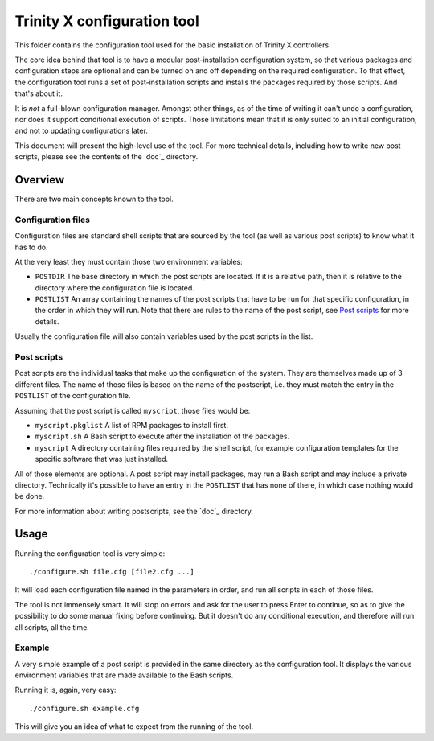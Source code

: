 
Trinity X configuration tool
============================

This folder contains the configuration tool used for the basic installation of
Trinity X controllers.

The core idea behind that tool is to have a modular post-installation
configuration system, so that various packages and configuration steps are
optional and can be turned on and off depending on the required configuration.
To that effect, the configuration tool runs a set of post-installation scripts
and installs the packages required by those scripts. And that's about it.

It is *not* a full-blown configuration manager. Amongst other things, as of the
time of writing it can't undo a configuration, nor does it support conditional
execution of scripts. Those limitations mean that it is only suited to an
initial configuration, and not to updating configurations later.

This document will present the high-level use of the tool. For more technical
details, including how to write new post scripts, please see the contents of
the `doc`_ directory.



Overview
--------

There are two main concepts known to the tool.


Configuration files
~~~~~~~~~~~~~~~~~~~

Configuration files are standard shell scripts that are sourced by the tool (as
well as various post scripts) to know what it has to do.

At the very least they must contain those two environment variables:

- ``POSTDIR``
  The base directory in which the post scripts are located.
  If it is a relative path, then it is relative to the directory where the
  configuration file is located.

- ``POSTLIST``
  An array containing the names of the post scripts that have to be run
  for that specific configuration, in the order in which they will run. Note
  that there are rules to the name of the post script, see `Post scripts`_ for
  more details.

Usually the configuration file will also contain variables used by the post
scripts in the list.


Post scripts
~~~~~~~~~~~~
  
Post scripts are the individual tasks that make up the configuration of the
system. They are themselves made up of 3 different files. The name of those
files is based on the name of the postscript, i.e. they must match the entry in
the ``POSTLIST`` of the configuration file.

Assuming that the post script is called ``myscript``, those files would be:

- ``myscript.pkglist``
  A list of RPM packages to install first.

- ``myscript.sh``
  A Bash script to execute after the installation of the packages.

- ``myscript``
  A directory containing files required by the shell script, for example
  configuration templates for the specific software that was just installed.

All of those elements are optional. A post script may install packages, may
run a Bash script and may include a private directory. Technically it's possible
to have an entry in the ``POSTLIST`` that has none of there, in which case
nothing would be done.

For more information about writing postscripts, see the `doc`_ directory.



Usage
-----

Running the configuration tool is very simple::

    ./configure.sh file.cfg [file2.cfg ...]

It will load each configuration file named in the parameters in order, and run
all scripts in each of those files.

The tool is not immensely smart. It will stop on errors and ask for the user to
press Enter to continue, so as to give the possibility to do some manual fixing
before continuing. But it doesn't do any conditional execution, and therefore
will run all scripts, all the time.


Example
~~~~~~~

A very simple example of a post script is provided in the same directory as the
configuration tool. It displays the various environment variables that are made
available to the Bash scripts.

Running it is, again, very easy::

    ./configure.sh example.cfg

This will give you an idea of what to expect from the running of the tool.

